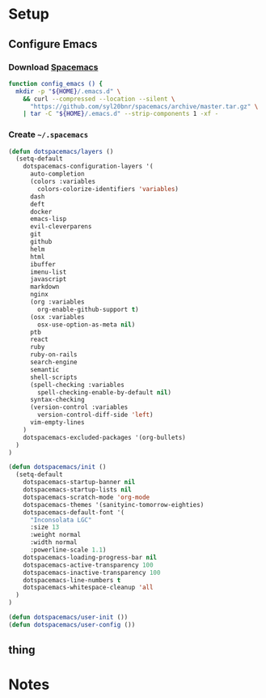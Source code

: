* Setup
:properties:
:header-args: :tangle setup.command
:header-args:sh: :shebang #!/bin/sh
:end:
#+startup: content hideblocks hidestars indent

** Configure Emacs

*** Download [[http://spacemacs.org/][Spacemacs]]

#+begin_src sh
function config_emacs () {
  mkdir -p "${HOME}/.emacs.d" \
    && curl --compressed --location --silent \
      "https://github.com/syl20bnr/spacemacs/archive/master.tar.gz" \
    | tar -C "${HOME}/.emacs.d" --strip-components 1 -xf -
#+end_src

*** Create =~/.spacemacs=
:properties:
:header-args:lisp: :tangle ~/.spacemacs
:header-args:sh+: :prologue "cat > ${HOME}/.spacemacs <<-EOF" :epilogue "EOF"
:end:

#+begin_src lisp
(defun dotspacemacs/layers ()
  (setq-default
    dotspacemacs-configuration-layers '(
      auto-completion
      (colors :variables
        colors-colorize-identifiers 'variables)
      dash
      deft
      docker
      emacs-lisp
      evil-cleverparens
      git
      github
      helm
      html
      ibuffer
      imenu-list
      javascript
      markdown
      nginx
      (org :variables
        org-enable-github-support t)
      (osx :variables
        osx-use-option-as-meta nil)
      ptb
      react
      ruby
      ruby-on-rails
      search-engine
      semantic
      shell-scripts
      (spell-checking :variables
        spell-checking-enable-by-default nil)
      syntax-checking
      (version-control :variables
        version-control-diff-side 'left)
      vim-empty-lines
    )
    dotspacemacs-excluded-packages '(org-bullets)
  )
)

(defun dotspacemacs/init ()
  (setq-default
    dotspacemacs-startup-banner nil
    dotspacemacs-startup-lists nil
    dotspacemacs-scratch-mode 'org-mode
    dotspacemacs-themes '(sanityinc-tomorrow-eighties)
    dotspacemacs-default-font '(
      "Inconsolata LGC"
      :size 13
      :weight normal
      :width normal
      :powerline-scale 1.1)
    dotspacemacs-loading-progress-bar nil
    dotspacemacs-active-transparency 100
    dotspacemacs-inactive-transparency 100
    dotspacemacs-line-numbers t
    dotspacemacs-whitespace-cleanup 'all
  )
)

(defun dotspacemacs/user-init ())
(defun dotspacemacs/user-config ())
#+end_src

** thing

* Notes

# :properties:
# :header-args: :tangle ~/thing.sh :shebang #!/bin/sh
# :end:
#
#

# :properties:
# :header-args+: :tangle ~/thing8.sh: :shebang #!/bin/sh
# :end:
#
# #** Stuff
# Things inside stuff
# ** More Stuff
# Things inside more stuff
# #+begin_src sh :prologue "thing" :tangle ~/a/thing2.sh :shebang #!/bin/sh
# hi
# #+end_src
#
